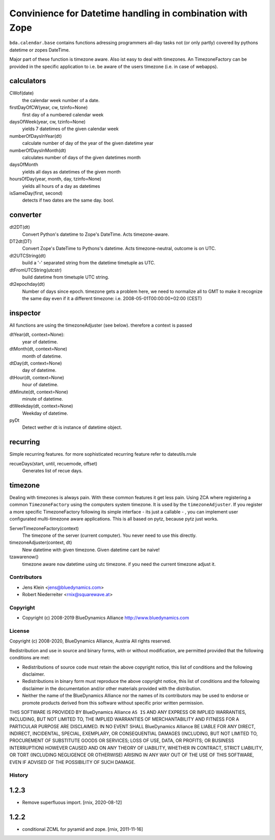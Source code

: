 ==========================================================
Convinience for Datetime handling in combination with Zope
==========================================================

``bda.calendar.base`` contains functions adressing programmers all-day tasks
not (or only partly) covered by pythons datetime or zopes DateTime.

Major part of these function is timezone aware. Also ist easy to deal with 
timezones. An TimezoneFactory can be provided in the specific application
to i.e. be aware of the users timezone (i.e. in case of webapps).


calculators
-----------

CWof(date)
    the calendar week number of a date.
    
firstDayOfCW(year, cw, tzinfo=None)
    first day of a numbered calendar week
    
daysOfWeek(year, cw, tzinfo=None)
    yields 7 datetimes of the given calendar week
    
numberOfDaysInYear(dt)
    calculate number of day of the year of the given datetime year
           
numberOfDaysInMonth(dt)           
    calculates number of days of the given datetimes month 

daysOfMonth    
    yields all days as datetimes of the given month
    
hoursOfDay(year, month, day, tzinfo=None)
    yields all hours of a day as datetimes    
    
isSameDay(first, second)    
    detects if two dates are the same day. bool.
    

converter
---------

dt2DT(dt)
    Convert Python's datetime to Zope's DateTime. Acts timezone-aware.
    
DT2dt(DT)
    Convert Zope's DateTime to Pythons's datetime. Acts timezone-neutral, 
    outcome is on UTC.
    
dt2UTCString(dt)
    build a '-' separated string from the datetime timetuple as UTC.
    
dtFromUTCString(utcstr)
    build datetime from timetuple UTC string.
    
dt2epochday(dt)
   Number of days since epoch.  
   timezone gets a problem here, we need to normalize all to GMT to make it 
   recognize the same day even if it a different timezone:
   i.e. 2008-05-01T00:00:00+02:00 (CEST) 


inspector
---------

All functions are using the timezoneAdjuster (see below). therefore a context is 
passed
 
dtYear(dt, context=None):
    year of datetime.
    
dtMonth(dt, context=None)
    month of datetime.

dtDay(dt, context=None)
    day of datetime.

dtHour(dt, context=None)
    hour of datetime.

dtMinute(dt, context=None)
    minute of datetime.
    
dtWeekday(dt, context=None)
    Weekday of datetime.
    
pyDt
    Detect wether dt is instance of datetime object.

  
recurring
---------

Simple recurring features. for more sophisticated recurring feature refer to
dateutils.rrule

recueDays(start, until, recuemode, offset)
    Generates list of recue days.    


timezone
--------

Dealing with timezones is always pain. With these common features it get less 
pain. Using ZCA where registering a common ``TimezoneFactory`` using the computers 
system timezone. It is used by the ``timezoneAdjuster``. If you register a more 
specific TimezoneFactory following its simple interface - its just a callable -
, you can implement user configurated multi-timezone aware applications.
This is all based on pytz, because pytz just works.

ServerTimezoneFactory(context)
    The timezone of the server (current computer). You never need to use this 
    directly.

timezoneAdjuster(context, dt)
    New datetime with given timezone. Given datetime cant be naive!
    
tzawarenow()
    timezone aware ``now`` datetime using utc timezone. if you need 
    the current timezone adjust it.


Contributors
============

- Jens Klein <jens@bluedynamics.com>
- Robert Niederreiter <rnix@squarewave.at>


Copyright
=========

- Copyright (c) 2008-2019 BlueDynamics Alliance http://www.bluedynamics.com


License
=======

Copyright (c) 2008-2020, BlueDynamics Alliance, Austria
All rights reserved.

Redistribution and use in source and binary forms, with or without
modification, are permitted provided that the following conditions are met:

* Redistributions of source code must retain the above copyright notice, this
  list of conditions and the following disclaimer.
* Redistributions in binary form must reproduce the above copyright notice, this
  list of conditions and the following disclaimer in the documentation and/or
  other materials provided with the distribution.
* Neither the name of the BlueDynamics Alliance nor the names of its
  contributors may be used to endorse or promote products derived from this
  software without specific prior written permission.

THIS SOFTWARE IS PROVIDED BY BlueDynamics Alliance ``AS IS`` AND ANY
EXPRESS OR IMPLIED WARRANTIES, INCLUDING, BUT NOT LIMITED TO, THE IMPLIED
WARRANTIES OF MERCHANTABILITY AND FITNESS FOR A PARTICULAR PURPOSE ARE
DISCLAIMED. IN NO EVENT SHALL BlueDynamics Alliance BE LIABLE FOR ANY
DIRECT, INDIRECT, INCIDENTAL, SPECIAL, EXEMPLARY, OR CONSEQUENTIAL DAMAGES
(INCLUDING, BUT NOT LIMITED TO, PROCUREMENT OF SUBSTITUTE GOODS OR SERVICES;
LOSS OF USE, DATA, OR PROFITS; OR BUSINESS INTERRUPTION) HOWEVER CAUSED AND
ON ANY THEORY OF LIABILITY, WHETHER IN CONTRACT, STRICT LIABILITY, OR TORT
(INCLUDING NEGLIGENCE OR OTHERWISE) ARISING IN ANY WAY OUT OF THE USE OF THIS
SOFTWARE, EVEN IF ADVISED OF THE POSSIBILITY OF SUCH DAMAGE.


History
=======

1.2.3
-----

- Remove superfluous import.
  [rnix, 2020-08-12]

1.2.2
-----

- conditional ZCML for pyramid and zope.
  [rnix, 2011-11-16]
